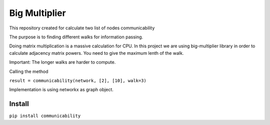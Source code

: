 =====================
Big Multiplier
=====================
.. image:: https://travis-ci.org/somedanalytics/communicability.svg?branch=master
    :target: https://travis-ci.org/somedanalytics/communicability


This repository created for calculate two list of nodes communicability

The purpose is to finding different walks for information passing.


.. image:: https://snag.gy/YMubXO.jpg

Doing matrix multiplication is a massive calculation for CPU.
In this project we are using big-multiplier library in order to calculate adjacency matrix powers.
You need to give the maximum lenth of the walk.

Important: The longer walks are harder to compute.

Calling the method

``result = communicability(network, [2], [10], walk=3)``

Implementation is using networkx as graph object.

Install
===============

``pip install communicability``